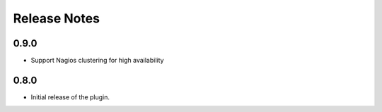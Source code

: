 .. _releases:

Release Notes
=============

0.9.0
-----

* Support Nagios clustering for high availability

0.8.0
-----

* Initial release of the plugin.
